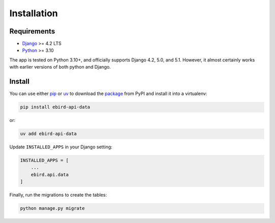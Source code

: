 ============
Installation
============

Requirements
============
* `Django <https://www.djangoproject.com/>`_ >= 4.2 LTS
* `Python <https://www.python.org/>`_ >= 3.10

The app is tested on Python 3.10+, and officially supports Django 4.2, 5.0,
and 5.1. However, it almost certainly works with earlier versions of both python
and Django.

Install
=======
You can use either `pip`_ or `uv`_ to download the `package`_ from PyPI and
install it into a virtualenv:

.. code-block:: console

    pip install ebird-api-data

or:

.. code-block:: console

    uv add ebird-api-data

Update ``INSTALLED_APPS`` in your Django setting:

.. code-block:: python

    INSTALLED_APPS = [
        ...
        ebird.api.data
    ]

Finally, run the migrations to create the tables:

.. code-block:: python

    python manage.py migrate

.. _pip: https://pip.pypa.io/en/stable/
.. _uv: https://docs.astral.sh/uv/
.. _package: https://pypi.org/project/ebird-api-data/
